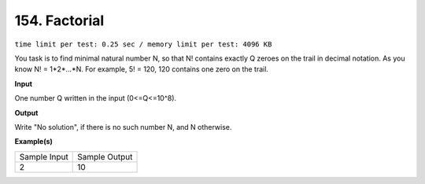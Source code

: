 
.. 154.rst

154. Factorial
================
``time limit per test: 0.25 sec / memory limit per test: 4096 KB``

You task is to find minimal natural number N, so that N! contains exactly Q zeroes on the trail in decimal notation. As you know N! = 1*2*...*N. For example, 5! = 120, 120 contains one zero on the trail.

**Input**

One number Q written in the input (0<=Q<=10^8).

**Output**

Write "No solution", if there is no such number N, and N otherwise.

**Example(s)**

+----------------+----------------+
|Sample Input    |Sample Output   |
+----------------+----------------+
| | 2            | | 10           |
+----------------+----------------+
